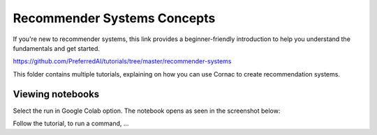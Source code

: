 ============================
Recommender Systems Concepts
============================

If you're new to recommender systems, this link provides a beginner-friendly
introduction to help you understand the fundamentals and get started.

https://github.com/PreferredAI/tutorials/tree/master/recommender-systems

This folder contains multiple tutorials, explaining on how you can use Cornac
to create recommendation systems.


Viewing notebooks
^^^^^^^^^^^^^^^^^

Select the run in Google Colab option. The notebook opens as seen in the
screenshot below:


Follow the tutorial, to run a command, ...